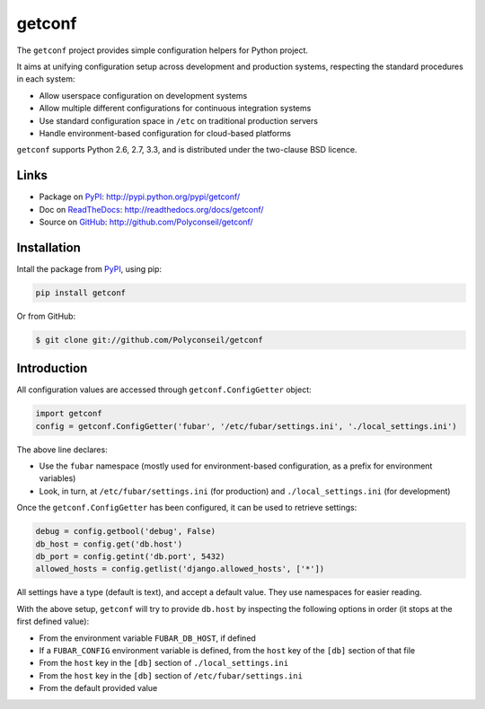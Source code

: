 getconf
=======

The ``getconf`` project provides simple configuration helpers for Python project.

It aims at unifying configuration setup across development and production systems,
respecting the standard procedures in each system:

* Allow userspace configuration on development systems
* Allow multiple different configurations for continuous integration systems
* Use standard configuration space in ``/etc`` on traditional production servers
* Handle environment-based configuration for cloud-based platforms

``getconf`` supports Python 2.6, 2.7, 3.3, and is distributed under the two-clause BSD licence.

Links
-----

- Package on `PyPI`_: http://pypi.python.org/pypi/getconf/
- Doc on `ReadTheDocs <http://readthedocs.org/>`_: http://readthedocs.org/docs/getconf/
- Source on `GitHub <http://github.com/>`_: http://github.com/Polyconseil/getconf/


Installation
------------

Intall the package from `PyPI`_, using pip:

.. code-block:: sh

    pip install getconf

Or from GitHub:

.. code-block:: sh

    $ git clone git://github.com/Polyconseil/getconf

Introduction
------------

All configuration values are accessed through ``getconf.ConfigGetter`` object:

.. code-block:: python

    import getconf
    config = getconf.ConfigGetter('fubar', '/etc/fubar/settings.ini', './local_settings.ini')

The above line declares:

* Use the ``fubar`` namespace (mostly used for environment-based configuration, as a prefix for environment variables)
* Look, in turn, at ``/etc/fubar/settings.ini`` (for production) and ``./local_settings.ini`` (for development)


Once the ``getconf.ConfigGetter`` has been configured, it can be used to retrieve settings:

.. code-block:: python

    debug = config.getbool('debug', False)
    db_host = config.get('db.host')
    db_port = config.getint('db.port', 5432)
    allowed_hosts = config.getlist('django.allowed_hosts', ['*'])

All settings have a type (default is text), and accept a default value.
They use namespaces for easier reading.

With the above setup, ``getconf`` will try to provide ``db.host`` by inspecting
the following options in order (it stops at the first defined value):

- From the environment variable ``FUBAR_DB_HOST``, if defined
- If a ``FUBAR_CONFIG`` environment variable is defined, from the ``host`` key of the ``[db]`` section of that file
- From the ``host`` key in the ``[db]`` section of ``./local_settings.ini``
- From the ``host`` key in the ``[db]`` section of ``/etc/fubar/settings.ini``
- From the default provided value

.. _PyPI: http://pypi.python.org/
